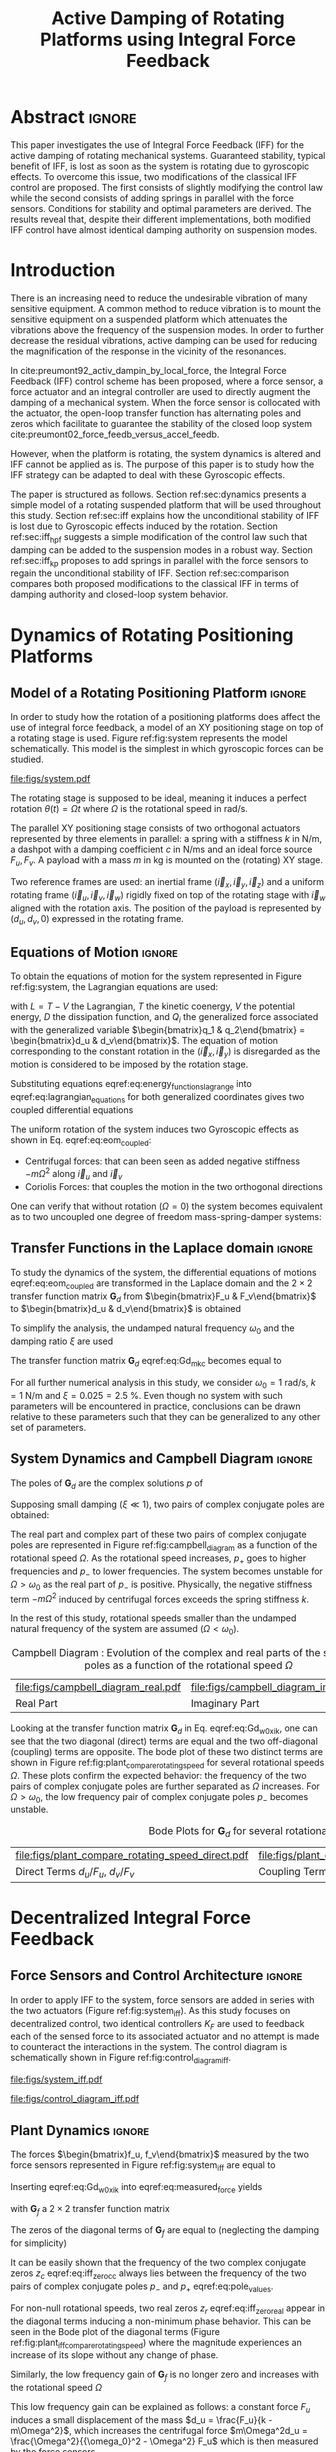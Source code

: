 #+TITLE: Active Damping of Rotating Platforms using Integral Force Feedback
:DRAWER:
#+LATEX_CLASS: ISMA_USD2020
#+OPTIONS: toc:nil
#+STARTUP: overview

#+DATE:
#+AUTHOR:

#+LATEX_HEADER_EXTRA: \author[1,3] {T. Dehaeze}
#+LATEX_HEADER_EXTRA: \author[1,2] {C. Collette}

#+LATEX_HEADER_EXTRA: \affil[1] {Precision Mechatronics Laboratory\NewLineAffil University of Liege, Belgium \NewAffil}
#+LATEX_HEADER_EXTRA: \affil[2] {BEAMS Department\NewLineAffil Free University of Brussels, Belgium \NewAffil}
#+LATEX_HEADER_EXTRA: \affil[3] {European Synchrotron Radiation Facility \NewLineAffil Grenoble, France e-mail: \textbf{thomas.dehaeze@esrf.fr}}

#+LATEX_HEADER_EXTRA: \bibliographystyle{IEEEtran}

#+LATEX_HEADER: \usepackage{amsmath,amssymb,amsfonts, cases}
#+LATEX_HEADER: \usepackage{algorithmic, graphicx, textcomp}
#+LATEX_HEADER: \usepackage{xcolor, import, hyperref}
#+LATEX_HEADER: \usepackage{subcaption}
#+LATEX_HEADER: \usepackage[USenglish]{babel}

#+LATEX_HEADER_EXTRA: \usepackage{tikz}
#+LATEX_HEADER_EXTRA: \usetikzlibrary{shapes.misc,arrows,arrows.meta}

#+LATEX_HEADER: \setcounter{footnote}{1}
#+LATEX_HEADER: \input{config.tex}
:END:

* LaTeX Config                                                      :noexport:
#+begin_src latex :tangle config.tex

#+end_src

* Build                                                             :noexport:
#+name: startblock
#+BEGIN_SRC emacs-lisp :results none
  (add-to-list 'org-latex-classes
               '("ISMA_USD2020"
                 "\\documentclass{ISMA_USD2020}"
                 ("\\section{%s}" . "\\section*{%s}")
                 ("\\subsection{%s}" . "\\subsection*{%s}")
                 ("\\subsubsection{%s}" . "\\subsubsection*{%s}")
                 ("\\paragraph{%s}" . "\\paragraph*{%s}")
                 ("\\subparagraph{%s}" . "\\subparagraph*{%s}"))
               )
#+END_SRC

* Abstract                                                            :ignore:
#+latex: \abstract{
This paper investigates the use of Integral Force Feedback (IFF) for the active damping of rotating mechanical systems.
Guaranteed stability, typical benefit of IFF, is lost as soon as the system is rotating due to gyroscopic effects.
To overcome this issue, two modifications of the classical IFF control are proposed.
The first consists of slightly modifying the control law while the second consists of adding springs in parallel with the force sensors.
Conditions for stability and optimal parameters are derived.
The results reveal that, despite their different implementations, both modified IFF control have almost identical damping authority on suspension modes.
#+latex: }

* Introduction
<<sec:introduction>>
There is an increasing need to reduce the undesirable vibration of many sensitive equipment.
A common method to reduce vibration is to mount the sensitive equipment on a suspended platform which attenuates the vibrations above the frequency of the suspension modes.
In order to further decrease the residual vibrations, active damping can be used for reducing the magnification of the response in the vicinity of the resonances.

In cite:preumont92_activ_dampin_by_local_force, the Integral Force Feedback (IFF) control scheme has been proposed, where a force sensor, a force actuator and an integral controller are used to directly augment the damping of a mechanical system.
When the force sensor is collocated with the actuator, the open-loop transfer function has alternating poles and zeros which facilitate to guarantee the stability of the closed loop system cite:preumont02_force_feedb_versus_accel_feedb.

However, when the platform is rotating, the system dynamics is altered and IFF cannot be applied as is.
The purpose of this paper is to study how the IFF strategy can be adapted to deal with these Gyroscopic effects.

The paper is structured as follows.
Section ref:sec:dynamics presents a simple model of a rotating suspended platform that will be used throughout this study.
Section ref:sec:iff explains how the unconditional stability of IFF is lost due to Gyroscopic effects induced by the rotation.
Section ref:sec:iff_hpf suggests a simple modification of the control law such that damping can be added to the suspension modes in a robust way.
Section ref:sec:iff_kp proposes to add springs in parallel with the force sensors to regain the unconditional stability of IFF.
Section ref:sec:comparison compares both proposed modifications to the classical IFF in terms of damping authority and closed-loop system behavior.

* Dynamics of Rotating Positioning Platforms
<<sec:dynamics>>
** Model of a Rotating Positioning Platform                          :ignore:
In order to study how the rotation of a positioning platforms does affect the use of integral force feedback, a model of an XY positioning stage on top of a rotating stage is used.
Figure ref:fig:system represents the model schematically.
This model is the simplest in which gyroscopic forces can be studied.

#+name: fig:system
#+caption: Schematic of the studied System
#+attr_latex: :scale 1
[[file:figs/system.pdf]]

The rotating stage is supposed to be ideal, meaning it induces a perfect rotation $\theta(t) = \Omega t$ where $\Omega$ is the rotational speed in $\si{\radian\per\second}$.

The parallel XY positioning stage consists of two orthogonal actuators represented by three elements in parallel: a spring with a stiffness $k$ in $\si{\newton\per\meter}$, a dashpot with a damping coefficient $c$ in $\si{\newton\per\meter\second}$ and an ideal force source $F_u, F_v$.
A payload with a mass $m$ in $\si{\kilo\gram}$ is mounted on the (rotating) XY stage.

Two reference frames are used: an inertial frame $(\vec{i}_x, \vec{i}_y, \vec{i}_z)$ and a uniform rotating frame $(\vec{i}_u, \vec{i}_v, \vec{i}_w)$ rigidly fixed on top of the rotating stage with $\vec{i}_w$ aligned with the rotation axis.
The position of the payload is represented by $(d_u, d_v, 0)$ expressed in the rotating frame.

#+latex: \par

** Equations of Motion                                               :ignore:
To obtain the equations of motion for the system represented in Figure ref:fig:system, the Lagrangian equations are used:
#+name: eq:lagrangian_equations
\begin{equation}
  \frac{d}{dt} \left( \frac{\partial L}{\partial \dot{q}_i} \right) + \frac{\partial D}{\partial \dot{q}_i} - \frac{\partial L}{\partial q_i} = Q_i
\end{equation}
with $L = T - V$ the Lagrangian, $T$ the kinetic coenergy, $V$ the potential energy, $D$ the dissipation function, and $Q_i$ the generalized force associated with the generalized variable $\begin{bmatrix}q_1 & q_2\end{bmatrix} = \begin{bmatrix}d_u & d_v\end{bmatrix}$.
The equation of motion corresponding to the constant rotation in the $(\vec{i}_x, \vec{i}_y)$ is disregarded as the motion is considered to be imposed by the rotation stage.
#+name: eq:energy_functions_lagrange
\begin{equation}
  \begin{aligned}
    T & = \frac{1}{2} m \left( \left( \dot{d}_u - \Omega d_v \right)^2 + \left( \dot{d}_v + \Omega d_u \right)^2 \right), \quad V = \frac{1}{2} k \left( {d_u}^2 + {d_v}^2 \right),\\
    D &= \frac{1}{2} c \left( \dot{d}_u{}^2 + \dot{d}_v{}^2 \right), \quad Q_1 = F_u, \quad Q_2 = F_v
  \end{aligned}
\end{equation}

Substituting equations eqref:eq:energy_functions_lagrange into eqref:eq:lagrangian_equations for both generalized coordinates gives two coupled differential equations
#+name: eq:eom_coupled
\begin{subequations}
  \begin{align}
    m \ddot{d}_u + c \dot{d}_u + ( k - m \Omega^2 ) d_u &= F_u + 2 m \Omega \dot{d}_v \\
    m \ddot{d}_v + c \dot{d}_v + ( k \underbrace{-\,m \Omega^2}_{\text{Centrif.}} ) d_v &= F_v \underbrace{-\,2 m \Omega \dot{d}_u}_{\text{Coriolis}}
  \end{align}
\end{subequations}

The uniform rotation of the system induces two Gyroscopic effects as shown in Eq. eqref:eq:eom_coupled:
- Centrifugal forces: that can been seen as added negative stiffness $- m \Omega^2$ along $\vec{i}_u$ and $\vec{i}_v$
- Coriolis Forces: that couples the motion in the two orthogonal directions

One can verify that without rotation ($\Omega = 0$) the system becomes equivalent as to two uncoupled one degree of freedom mass-spring-damper systems:
#+name: eq:oem_no_rotation
\begin{subequations}
  \begin{align}
    m \ddot{d}_u + c \dot{d}_u + k d_u &= F_u \\
    m \ddot{d}_v + c \dot{d}_v + k d_v &= F_v
  \end{align}
\end{subequations}

#+latex: \par

** Transfer Functions in the Laplace domain                          :ignore:
To study the dynamics of the system, the differential equations of motions eqref:eq:eom_coupled are transformed in the Laplace domain and the $2 \times 2$ transfer function matrix $\bm{G}_d$ from $\begin{bmatrix}F_u & F_v\end{bmatrix}$ to $\begin{bmatrix}d_u & d_v\end{bmatrix}$ is obtained
\begin{align}
  \begin{bmatrix} d_u \\ d_v \end{bmatrix} &= \bm{G}_d \begin{bmatrix} F_u \\ F_v \end{bmatrix} \label{eq:Gd_mimo_tf} \\
  \bm{G}_{d} &=
  \begin{bmatrix}
    \frac{ms^2 + cs + k - m \Omega^2}{\left( m s^2 + cs + k - m \Omega^2 \right)^2 + \left( 2 m \Omega s \right)^2} & \frac{2 m \Omega s}{\left( m s^2 + cs + k - m \Omega^2 \right)^2 + \left( 2 m \Omega s \right)^2} \\
    \frac{-2 m \Omega s}{\left( m s^2 + cs + k - m \Omega^2 \right)^2 + \left( 2 m \Omega s \right)^2} & \frac{ms^2 + cs + k - m \Omega^2}{\left( m s^2 + cs + k - m \Omega^2 \right)^2 + \left( 2 m \Omega s \right)^2}
  \end{bmatrix} \label{eq:Gd_m_k_c}
\end{align}

To simplify the analysis, the undamped natural frequency $\omega_0$ and the damping ratio $\xi$ are used
\begin{equation}
  \omega_0 = \sqrt{\frac{k}{m}} \text{ in } \si{\radian\per\second}, \quad \xi = \frac{c}{2 \sqrt{k m}}
\end{equation}

The transfer function matrix $\bm{G}_d$ eqref:eq:Gd_m_k_c becomes equal to
#+name: eq:Gd_w0_xi_k
\begin{equation}
\bm{G}_{d} =
  \frac{1}{k}
  \begin{bmatrix}
    \frac{\frac{s^2}{{\omega_0}^2} + 2 \xi \frac{s}{\omega_0} + 1 - \frac{{\Omega}^2}{{\omega_0}^2}}{\left( \frac{s^2}{{\omega_0}^2} + 2 \xi \frac{s}{\omega_0} + 1 - \frac{{\Omega}^2}{{\omega_0}^2} \right)^2 + \left( 2 \frac{\Omega}{\omega_0} \frac{s}{\omega_0} \right)^2} & \frac{2 \frac{\Omega}{\omega_0} \frac{s}{\omega_0}}{\left( \frac{s^2}{{\omega_0}^2} + 2 \xi \frac{s}{\omega_0} + 1 - \frac{{\Omega}^2}{{\omega_0}^2} \right)^2 + \left( 2 \frac{\Omega}{\omega_0} \frac{s}{\omega_0} \right)^2} \\
    \frac{- 2 \frac{\Omega}{\omega_0} \frac{s}{\omega_0}}{\left( \frac{s^2}{{\omega_0}^2} + 2 \xi \frac{s}{\omega_0} + 1 - \frac{{\Omega}^2}{{\omega_0}^2} \right)^2 + \left( 2 \frac{\Omega}{\omega_0} \frac{s}{\omega_0} \right)^2} & \frac{\frac{s^2}{{\omega_0}^2} + 2 \xi \frac{s}{\omega_0} + 1 - \frac{{\Omega}^2}{{\omega_0}^2}}{\left( \frac{s^2}{{\omega_0}^2} + 2 \xi \frac{s}{\omega_0} + 1 - \frac{{\Omega}^2}{{\omega_0}^2} \right)^2 + \left( 2 \frac{\Omega}{\omega_0} \frac{s}{\omega_0} \right)^2}
  \end{bmatrix}
\end{equation}

For all further numerical analysis in this study, we consider $\omega_0 = \SI{1}{\radian\per\second}$, $k = \SI{1}{\newton\per\meter}$ and $\xi = 0.025 = \SI{2.5}{\percent}$.
Even though no system with such parameters will be encountered in practice, conclusions can be drawn relative to these parameters such that they can be generalized to any other set of parameters.

#+latex: \par

** System Dynamics and Campbell Diagram                              :ignore:
The poles of $\bm{G}_d$ are the complex solutions $p$ of
\begin{equation}
  \left( \frac{p^2}{{\omega_0}^2} + 2 \xi \frac{p}{\omega_0} + 1 - \frac{{\Omega}^2}{{\omega_0}^2} \right)^2 + \left( 2 \frac{\Omega}{\omega_0} \frac{p}{\omega_0} \right)^2 = 0
\end{equation}

Supposing small damping ($\xi \ll 1$), two pairs of complex conjugate poles are obtained:
#+name: eq:pole_values
\begin{subequations}
  \begin{align}
    p_{+} &= - \xi \omega_0 \left( 1 + \frac{\Omega}{\omega_0} \right) \pm j \omega_0 \left( 1 + \frac{\Omega}{\omega_0} \right) \\
    p_{-} &= - \xi \omega_0 \left( 1 - \frac{\Omega}{\omega_0} \right) \pm j \omega_0 \left( 1 - \frac{\Omega}{\omega_0} \right)
  \end{align}
\end{subequations}

The real part and complex part of these two pairs of complex conjugate poles are represented in Figure ref:fig:campbell_diagram as a function of the rotational speed $\Omega$.
As the rotational speed increases, $p_{+}$ goes to higher frequencies and $p_{-}$ to lower frequencies.
The system becomes unstable for $\Omega > \omega_0$ as the real part of $p_{-}$ is positive.
Physically, the negative stiffness term $-m\Omega^2$ induced by centrifugal forces exceeds the spring stiffness $k$.

In the rest of this study, rotational speeds smaller than the undamped natural frequency of the system are assumed ($\Omega < \omega_0$).

#+name: fig:campbell_diagram
#+caption: Campbell Diagram : Evolution of the complex and real parts of the system's poles as a function of the rotational speed $\Omega$
#+attr_latex: :environment subfigure :width 0.4\linewidth :align c
| file:figs/campbell_diagram_real.pdf     | file:figs/campbell_diagram_imag.pdf          |
| <<fig:campbell_diagram_real>> Real Part | <<fig:campbell_diagram_imag>> Imaginary Part |

Looking at the transfer function matrix $\bm{G}_d$ in Eq. eqref:eq:Gd_w0_xi_k, one can see that the two diagonal (direct) terms are equal and the two off-diagonal (coupling) terms are opposite.
The bode plot of these two distinct terms are shown in Figure ref:fig:plant_compare_rotating_speed for several rotational speeds $\Omega$.
These plots confirm the expected behavior: the frequency of the two pairs of complex conjugate poles are further separated as $\Omega$ increases.
For $\Omega > \omega_0$, the low frequency pair of complex conjugate poles $p_{-}$ becomes unstable.

#+name: fig:plant_compare_rotating_speed
#+caption: Bode Plots for $\bm{G}_d$ for several rotational speed $\Omega$
#+attr_latex: :environment subfigure :width 0.45\linewidth :align c
| file:figs/plant_compare_rotating_speed_direct.pdf                             | file:figs/plant_compare_rotating_speed_coupling.pdf                                |
| <<fig:plant_compare_rotating_speed_direct>> Direct Terms $d_u/F_u$, $d_v/F_v$ | <<fig:plant_compare_rotating_speed_coupling>> Coupling Terms $d_v/F_u$, $-d_u/F_v$ |

* Decentralized Integral Force Feedback
<<sec:iff>>
** Force Sensors and Control Architecture                            :ignore:
In order to apply IFF to the system, force sensors are added in series with the two actuators (Figure ref:fig:system_iff).
As this study focuses on decentralized control, two identical controllers $K_F$ are used to feedback each of the sensed force to its associated actuator and no attempt is made to counteract the interactions in the system.
The control diagram is schematically shown in Figure ref:fig:control_diagram_iff.

#+attr_latex: :options [t]{0.50\linewidth}
#+begin_minipage
#+name: fig:system_iff
#+caption: System with added Force Sensor in series with the actuators
#+attr_latex: :width \linewidth :float nil
[[file:figs/system_iff.pdf]]
#+end_minipage
#+latex: \hfill
#+attr_latex: :options [t]{0.45\linewidth}
#+begin_minipage
#+name: fig:control_diagram_iff
#+caption: Control Diagram for decentralized IFF
#+attr_latex: :width \linewidth :float nil
[[file:figs/control_diagram_iff.pdf]]
#+end_minipage

#+latex: \par

** Plant Dynamics                                                    :ignore:
The forces $\begin{bmatrix}f_u, f_v\end{bmatrix}$ measured by the two force sensors represented in Figure ref:fig:system_iff are equal to
#+name: eq:measured_force
\begin{equation}
  \begin{bmatrix} f_{u} \\ f_{v} \end{bmatrix} =
  \begin{bmatrix} F_u \\ F_v \end{bmatrix} - (c s + k)
  \begin{bmatrix} d_u \\ d_v \end{bmatrix}
\end{equation}

Inserting eqref:eq:Gd_w0_xi_k into eqref:eq:measured_force yields
#+name: eq:Gf_mimo_tf
\begin{equation}
  \begin{bmatrix} f_{u} \\ f_{v} \end{bmatrix} = \bm{G}_{f} \begin{bmatrix} F_u \\ F_v \end{bmatrix}
\end{equation}
with $\bm{G}_f$ a $2 \times 2$ transfer function matrix
#+name: eq:Gf
\begin{equation}
  \bm{G}_{f} = \begin{bmatrix}
  \frac{\left( \frac{s^2}{{\omega_0}^2} - \frac{\Omega^2}{{\omega_0}^2} \right) \left( \frac{s^2}{{\omega_0}^2} + 2 \xi \frac{s}{\omega_0} + 1 - \frac{{\Omega}^2}{{\omega_0}^2} \right) + \left( 2 \frac{\Omega}{\omega_0} \frac{s}{\omega_0} \right)^2}{\left( \frac{s^2}{{\omega_0}^2} + 2 \xi \frac{s}{\omega_0} + 1 - \frac{{\Omega}^2}{{\omega_0}^2} \right)^2 + \left( 2 \frac{\Omega}{\omega_0} \frac{s}{\omega_0} \right)^2} & \frac{- \left( 2 \xi \frac{s}{\omega_0} + 1 \right) \left( 2 \frac{\Omega}{\omega_0} \frac{s}{\omega_0} \right)}{\left( \frac{s^2}{{\omega_0}^2} + 2 \xi \frac{s}{\omega_0} + 1 - \frac{{\Omega}^2}{{\omega_0}^2} \right)^2 + \left( 2 \frac{\Omega}{\omega_0} \frac{s}{\omega_0} \right)^2} \\
  \frac{\left( 2 \xi \frac{s}{\omega_0} + 1 \right) \left( 2 \frac{\Omega}{\omega_0} \frac{s}{\omega_0} \right)}{\left( \frac{s^2}{{\omega_0}^2} + 2 \xi \frac{s}{\omega_0} + 1 - \frac{{\Omega}^2}{{\omega_0}^2} \right)^2 + \left( 2 \frac{\Omega}{\omega_0} \frac{s}{\omega_0} \right)^2} & \frac{\left( \frac{s^2}{{\omega_0}^2} - \frac{\Omega^2}{{\omega_0}^2} \right) \left( \frac{s^2}{{\omega_0}^2} + 2 \xi \frac{s}{\omega_0} + 1 - \frac{{\Omega}^2}{{\omega_0}^2} \right) + \left( 2 \frac{\Omega}{\omega_0} \frac{s}{\omega_0} \right)^2}{\left( \frac{s^2}{{\omega_0}^2} + 2 \xi \frac{s}{\omega_0} + 1 - \frac{{\Omega}^2}{{\omega_0}^2} \right)^2 + \left( 2 \frac{\Omega}{\omega_0} \frac{s}{\omega_0} \right)^2}
\end{bmatrix}
\end{equation}

The zeros of the diagonal terms of $\bm{G}_f$ are equal to (neglecting the damping for simplicity)
\begin{subequations}
  \begin{align}
    z_c &= \pm j \omega_0 \sqrt{\frac{1}{2} \sqrt{8 \frac{\Omega^2}{{\omega_0}^2} + 1} + \frac{\Omega^2}{{\omega_0}^2} + \frac{1}{2} } \label{eq:iff_zero_cc} \\
    z_r &= \pm   \omega_0 \sqrt{\frac{1}{2} \sqrt{8 \frac{\Omega^2}{{\omega_0}^2} + 1} - \frac{\Omega^2}{{\omega_0}^2} - \frac{1}{2} } \label{eq:iff_zero_real}
  \end{align}
\end{subequations}

# TODO - Change that phrase: don't say it is easy
It can be easily shown that the frequency of the two complex conjugate zeros $z_c$ eqref:eq:iff_zero_cc always lies between the frequency of the two pairs of complex conjugate poles $p_{-}$ and $p_{+}$ eqref:eq:pole_values.

For non-null rotational speeds, two real zeros $z_r$ eqref:eq:iff_zero_real appear in the diagonal terms inducing a non-minimum phase behavior.
This can be seen in the Bode plot of the diagonal terms (Figure ref:fig:plant_iff_compare_rotating_speed) where the magnitude experiences an increase of its slope without any change of phase.

Similarly, the low frequency gain of $\bm{G}_f$ is no longer zero and increases with the rotational speed $\Omega$
#+name: low_freq_gain_iff_plan
\begin{equation}
  \lim_{\omega \to 0} \left| \bm{G}_f (j\omega) \right| = \begin{bmatrix}
  \frac{\Omega^2}{{\omega_0}^2 - \Omega^2} & 0 \\
  0  & \frac{\Omega^2}{{\omega_0}^2 - \Omega^2}
\end{bmatrix}
\end{equation}

This low frequency gain can be explained as follows: a constant force $F_u$ induces a small displacement of the mass $d_u = \frac{F_u}{k - m\Omega^2}$, which increases the centrifugal force $m\Omega^2d_u = \frac{\Omega^2}{{\omega_0}^2 - \Omega^2} F_u$ which is then measured by the force sensors.

#+name: fig:plant_iff_compare_rotating_speed
#+caption: Bode plot of the dynamics from a force actuator to its collocated force sensor ($f_u/F_u$, $f_v/F_v$) for several rotational speeds $\Omega$
#+attr_latex: :scale 1
[[file:figs/plant_iff_compare_rotating_speed.pdf]]

#+latex: \par

** Decentralized Integral Force Feedback with Pure Integrators       :ignore:
<<sec:iff_pure_int>>
The two IFF controllers $K_F$ consist of a pure integrator
#+name: eq:Kf_pure_int
\begin{equation}
  \bm{K}_F(s) = \begin{bmatrix} K_F(s) & 0 \\ 0 & K_F(s) \end{bmatrix}, \quad K_F(s) = g \cdot \frac{1}{s}
\end{equation}
where $g$ is a scalar representing the gain of the controller.

In order to see how the IFF affects the poles of the closed loop system, a Root Locus (Figure ref:fig:root_locus_pure_iff) is constructed as follows: the poles of the closed-loop system are drawn in the complex plane as the gain $g$ varies from $0$ to $\infty$ for the two controllers simultaneously.
As explained in cite:preumont08_trans_zeros_struc_contr_with,skogestad07_multiv_feedb_contr, the closed-loop poles start at the open-loop poles (shown by $\tikz[baseline=-0.6ex] \node[cross out, draw=black, minimum size=1ex, line width=2pt, inner sep=0pt, outer sep=0pt] at (0, 0){};$) for $g = 0$ and coincide with the transmission zeros (shown by $\tikz[baseline=-0.6ex] \draw[line width=2pt, inner sep=0pt, outer sep=0pt] (0,0) circle[radius=3pt];$) as $g \to \infty$.
The direction of increasing gain is indicated by arrows $\tikz[baseline=-0.6ex] \draw[-{Stealth[round]},line width=2pt] (0,0) -- (0.3,0);$.

#+name: fig:root_locus_pure_iff
#+caption: Root Locus for the decentralized IFF: evolution of the closed-loop poles with increasing gains. This is done for several rotating speeds $\Omega$
#+attr_latex: :scale 1
[[file:figs/root_locus_pure_iff.pdf]]

Whereas collocated IFF is usually associated with unconditional stability cite:preumont91_activ, this property is lost as soon as the rotational speed in non-null due to gyroscopic effects.
This can be seen in the Root Locus (Figure ref:fig:root_locus_pure_iff) where the pole corresponding to the controller is bound to the right half plane implying closed-loop system instability.

# TODO - Rework
Physically, this can be explained by realizing that below some frequency, the loop gain being very large, the decentralized IFF effectively decouples the payload from the XY stage.
Moreover, the payload experiences centrifugal forces, which can be modeled by negative stiffnesses pulling it away from the rotation axis rendering the system unstable, hence the poles in the right half plane.

In order to apply Decentralized IFF on rotating positioning stages, two solutions are proposed to deal with this instability problem.
The first one consists of slightly modifying the control law (Section ref:sec:iff_hpf) while the second one consists of adding springs in parallel with the force sensors (Section ref:sec:iff_kp).

* Integral Force Feedback with High Pass Filter
<<sec:iff_hpf>>
** Modification of the Control Low                                   :ignore:
As was explained in the previous section, the instability when using IFF with pure integrators comes from high controller gain at low frequency.

In order to limit the low frequency controller gain, an high pass filter (HPF) can be added to the controller
#+name: eq:IFF_LHF
\begin{equation}
  \bm{K}_F(s) = \begin{bmatrix} K_F(s) & 0 \\ 0 & K_F(s) \end{bmatrix}, \quad K_{F}(s) = g \cdot \frac{1}{s} \cdot \underbrace{\frac{s/\omega_i}{1 + s/\omega_i}}_{\text{HPF}} = g \cdot \frac{1}{s + \omega_i}
\end{equation}

This is equivalent to slightly shifting the controller pole to the left along the real axis.

This modification of the IFF controller is typically done to avoid saturation associated with the pure integrator cite:preumont91_activ.
This is however not the case in this study as it will become clear in the next section.

#+latex: \par

** Feedback Analysis                                                 :ignore:
The loop gains for the decentralized controllers $K_F(s)$ with and without the added HPF are shown in Figure ref:fig:loop_gain_modified_iff.
The effect of the added HPF limits the low frequency gain as expected.

The Root Loci for the decentralized IFF with and without the HPF are displayed in Figure ref:fig:root_locus_modified_iff.
With the added HPF, the poles of the closed loop system are shown to be stable up to some value of the gain $g_\text{max}$
#+name: eq:gmax_iff_hpf
\begin{equation}
  g_{\text{max}} = \omega_i \left( \frac{{\omega_0}^2}{\Omega^2} - 1 \right)
\end{equation}
It is interesting to note that $g_{\text{max}}$ also corresponds to the gain where the low frequency loop gain (Figure ref:fig:loop_gain_modified_iff) reaches one.

#+attr_latex: :options [b]{0.45\linewidth}
#+begin_minipage
#+name: fig:loop_gain_modified_iff
#+caption: Modification of the loop gain with the added HFP, $g = 2$, $\omega_i = 0.1 \omega_0$ and $\Omega = 0.1 \omega_0$
#+attr_latex: :scale 1 :float nil
[[file:figs/loop_gain_modified_iff.pdf]]
#+end_minipage
\hfill
#+attr_latex: :options [b]{0.5\linewidth}
#+begin_minipage
#+name: fig:root_locus_modified_iff
#+caption: Modification of the Root Locus with the added HPF, $\omega_i = 0.1 \omega_0$ and $\Omega = 0.1 \omega_0$
#+attr_latex: :scale 1 :float nil
[[file:figs/root_locus_modified_iff.pdf]]
#+end_minipage

#+latex: \par

** Optimal Control Parameters                                        :ignore:
Two parameters can be tuned for the controller eqref:eq:IFF_LHF: the gain $g$ and the pole's location $\omega_i$.
The optimal values of $\omega_i$ and $g$ are here considered as the values for which the damping of all the closed-loop poles are simultaneously maximized.

In order to visualize how $\omega_i$ does affect the attainable damping, the Root Loci for several $\omega_i$ are displayed in Figure ref:fig:root_locus_wi_modified_iff.
It is shown that even though small $\omega_i$ seem to allow more damping to be added to the system resonances, the control gain $g$ may be limited to small values due to Eq. eqref:eq:gmax_iff_hpf.

#+name: fig:root_locus_wi_modified_iff
#+caption: Root Locus for several HPF cut-off frequencies $\omega_i$, $\Omega = 0.1 \omega_0$
#+attr_latex: :scale 1
[[file:figs/root_locus_wi_modified_iff.pdf]]

In order to study this trade off, the attainable closed-loop damping ratio $\xi_{\text{cl}}$ is computed as a function of the ratio $\omega_i/\omega_0$.
The gain $g_{\text{opt}}$ at which this maximum damping is obtained is also display and compared with the gain $g_{\text{max}}$ at which the system becomes unstable (Figure ref:fig:mod_iff_damping_wi).

Three regions can be observed:
- $\frac{\omega_i}{\omega_0} < 0.02$: the added damping is limited by the maximum allowed control gain $g_{\text{max}}$
- $0.02 < \frac{\omega_i}{\omega_0} < 0.2$: good amount of damping can be added for $g \approx 2$
- $0.2 < \frac{\omega_i}{\omega_0}$: the added damping becomes small due to the shape of the Root Locus (Figure ref:fig:root_locus_wi_modified_iff)

#+name: fig:mod_iff_damping_wi
#+caption: Attainable damping ratio $\xi_\text{cl}$ as a function of the ratio $\omega_i/\omega_0$. Corresponding control gain $g_\text{opt}$ and $g_\text{max}$ are also shown
#+attr_latex: :scale 1
[[file:figs/mod_iff_damping_wi.pdf]]

* Integral Force Feedback with Parallel Springs
<<sec:iff_kp>>
** Stiffness in Parallel with the Force Sensor                       :ignore:
As was explained in section ref:sec:iff_pure_int, the instability when using decentralized IFF for rotating positioning platforms is due to Gyroscopic effects and, more precisely, due to the negative stiffness induced by centrifugal forces.
In this section additional springs in parallel with the force sensors are added to counteract this negative stiffness.
Such springs are schematically shown in Figure ref:fig:system_parallel_springs where $k_a$ is the stiffness of the actuator and $k_p$ the stiffness in parallel with the actuator and force sensor.

Amplified piezoelectric stack actuators can also be used for such purpose where a part of the piezoelectric stack is used as an actuator while the rest is used as a force sensor cite:souleille18_concep_activ_mount_space_applic.
The parallel stiffness $k_p$ then corresponds to the amplification structure.
An example of such system is shown in Figure ref:fig:cedrat_xy25xs.

#+attr_latex: :options [t]{0.48\linewidth}
#+begin_minipage
#+name: fig:system_parallel_springs
#+caption: Studied system with additional springs in parallel with the actuators and force sensors
#+attr_latex: :width \linewidth :float nil
[[file:figs/system_parallel_springs.pdf]]
#+end_minipage
#+latex: \hfill
#+attr_latex: :options [t]{0.48\linewidth}
#+begin_minipage
#+name: fig:cedrat_xy25xs
#+caption: XY Piezoelectric Stage (XY25XS from Cedrat Technology)
#+attr_latex: :width \linewidth :float nil
[[file:figs/cedrat_xy25xs.png]]
#+end_minipage

#+latex: \par

** Effect of the Parallel Stiffness on the Plant Dynamics            :ignore:
The forces $\begin{bmatrix}f_u, f_v\end{bmatrix}$ measured by the two force sensors represented in Figure ref:fig:system_parallel_springs are equal to
#+name: eq:measured_force_kp
\begin{equation}
  \begin{bmatrix} f_{u} \\ f_{v} \end{bmatrix} =
  \begin{bmatrix} F_u \\ F_v \end{bmatrix} - (c s + k_a)
  \begin{bmatrix} d_u \\ d_v \end{bmatrix}
\end{equation}

In order to keep the overall stiffness $k = k_a + k_p$ constant, a scalar parameter $\alpha$ ($0 \le \alpha < 1$) is defined to describe the fraction of the total stiffness in parallel with the actuator and force sensor
\begin{equation}
  k_p = \alpha k, \quad k_a = (1 - \alpha) k
\end{equation}

The equations of motion are derived and transformed in the Laplace domain
#+name: eq:Gk_mimo_tf
\begin{equation}
\begin{bmatrix} f_u \\ f_v \end{bmatrix} =
\bm{G}_k
\begin{bmatrix} F_u \\ F_v \end{bmatrix}
\end{equation}
with $\bm{G}_k$ a $2 \times 2$ transfer function matrix
#+name: eq:Gk
\begin{equation}
\bm{G}_k =
\begin{bmatrix}
  \frac{\left( \frac{s^2}{{\omega_0}^2} - \frac{\Omega^2}{{\omega_0}^2} + \alpha \right) \left( \frac{s^2}{{\omega_0}^2} + 2 \xi \frac{s}{\omega_0} + 1 - \frac{{\Omega}^2}{{\omega_0}^2} \right) + \left( 2 \frac{\Omega}{\omega_0} \frac{s}{\omega_0} \right)^2}{\left( \frac{s^2}{{\omega_0}^2} + 2 \xi \frac{s}{\omega_0} + 1 - \frac{{\Omega}^2}{{\omega_0}^2} \right)^2 + \left( 2 \frac{\Omega}{\omega_0} \frac{s}{\omega_0} \right)^2} & \frac{- \left( 2 \xi \frac{s}{\omega_0} + 1 - \alpha \right) \left( 2 \frac{\Omega}{\omega_0} \frac{s}{\omega_0} \right)}{\left( \frac{s^2}{{\omega_0}^2} + 2 \xi \frac{s}{\omega_0} + 1 - \frac{{\Omega}^2}{{\omega_0}^2} \right)^2 + \left( 2 \frac{\Omega}{\omega_0} \frac{s}{\omega_0} \right)^2} \\
  \frac{\left( 2 \xi \frac{s}{\omega_0} + 1 - \alpha \right) \left( 2 \frac{\Omega}{\omega_0} \frac{s}{\omega_0} \right)}{\left( \frac{s^2}{{\omega_0}^2} + 2 \xi \frac{s}{\omega_0} + 1 - \frac{{\Omega}^2}{{\omega_0}^2} \right)^2 + \left( 2 \frac{\Omega}{\omega_0} \frac{s}{\omega_0} \right)^2} & \frac{\left( \frac{s^2}{{\omega_0}^2} - \frac{\Omega^2}{{\omega_0}^2} + \alpha \right) \left( \frac{s^2}{{\omega_0}^2} + 2 \xi \frac{s}{\omega_0} + 1 - \frac{{\Omega}^2}{{\omega_0}^2} \right) + \left( 2 \frac{\Omega}{\omega_0} \frac{s}{\omega_0} \right)^2}{\left( \frac{s^2}{{\omega_0}^2} + 2 \xi \frac{s}{\omega_0} + 1 - \frac{{\Omega}^2}{{\omega_0}^2} \right)^2 + \left( 2 \frac{\Omega}{\omega_0} \frac{s}{\omega_0} \right)^2}
\end{bmatrix}
\end{equation}

Comparing $\bm{G}_k$ eqref:eq:Gk with $\bm{G}_f$ eqref:eq:Gf shows that while the poles of the system are kept the same, the zeros of the diagonal terms have changed.
The two real zeros $z_r$ eqref:eq:iff_zero_real that were inducing non-minimum phase behavior are transformed into complex conjugate zeros if the following condition hold
#+name: eq:kp_cond_cc_zeros
\begin{equation}
  \alpha > \frac{\Omega^2}{{\omega_0}^2} \quad \Leftrightarrow \quad k_p > m \Omega^2
\end{equation}

Thus, if the added parallel stiffness $k_p$ is higher than the negative stiffness induced by centrifugal forces $m \Omega^2$, the direct dynamics from actuator to force sensor will show minimum phase behavior.
This is confirmed by the Bode plot in Figure ref:fig:plant_iff_kp.

Figure ref:fig:root_locus_iff_kp shows Root Loci plots for $k_p = 0$, $k_p < m \Omega^2$ and $k_p > m \Omega^2$ when $K_F$ is a pure integrator eqref:eq:Kf_pure_int.
It is shown that if the added stiffness is higher than the maximum negative stiffness, the poles of the closed-loop system stay in the (stable) right half-plane, and hence the unconditional stability of IFF is recovered.

#+attr_latex: :options [b]{0.42\linewidth}
#+begin_minipage
#+name: fig:plant_iff_kp
#+caption: Bode Plot of $f_u/F_u$ without parallel spring, with parallel springs with stiffness $k_p < m \Omega^2$ and $k_p > m \Omega^2$, $\Omega = 0.1 \omega_0$
#+attr_latex: :scale 1 :float nil
[[file:figs/plant_iff_kp.pdf]]
#+end_minipage
\hfill
#+attr_latex: :options [b]{0.52\linewidth}
#+begin_minipage
#+name: fig:root_locus_iff_kp
#+caption: Root Locus for IFF without parallel spring, with parallel springs with stiffness $k_p < m \Omega^2$ and $k_p > m \Omega^2$, $\Omega = 0.1 \omega_0$
#+attr_latex: :scale 1 :float nil
[[file:figs/root_locus_iff_kp.pdf]]
#+end_minipage

#+latex: \par

** Optimal Parallel Stiffness                                        :ignore:
Even though the parallel stiffness $k_p$ has no impact on the open-loop poles (as the overall stiffness $k$ stays constant), it has a large impact on the transmission zeros.
Moreover, as the attainable damping is generally proportional to the distance between poles and zeros cite:preumont18_vibrat_contr_activ_struc_fourt_edition, the parallel stiffness $k_p$ is foreseen to have a large impact on the attainable damping.

To study this effect, Root Locus plots for several parallel stiffnesses $k_p > m \Omega^2$ are shown in Figure ref:fig:root_locus_iff_kps.
The frequencies of the transmission zeros of the system are increasing with the parallel stiffness $k_p$ and the associated attainable damping is reduced.
Therefore, even though the parallel stiffness $k_p$ should be larger than $m \Omega^2$ for stability reasons, it should not be taken too high as this would limit the attainable bandwidth.

For any $k_p > m \Omega^2$, the control gain $g$ can be tuned such that the maximum simultaneous damping $\xi_\text{opt}$ is added to the resonances of the system.
An example is shown in Figure ref:fig:root_locus_opt_gain_iff_kp for $k_p = 5 m \Omega^2$ where the damping $\xi_{\text{opt}} \approx 0.83$ is obtained for a control gain $g_\text{opt} \approx 2 \omega_0$.

#+name: fig:root_locus_iff_kps_opt
#+caption: Root Locus for IFF when parallel stiffness $k_p$ is added, $\Omega = 0.1 \omega_0$
#+attr_latex: :environment subfigure :width 0.45\linewidth :align c
| file:figs/root_locus_iff_kps.pdf                                          | file:figs/root_locus_opt_gain_iff_kp.pdf                                                           |
| <<fig:root_locus_iff_kps>> Comparison of three parallel stiffnesses $k_p$ | <<fig:root_locus_opt_gain_iff_kp>> $k_p = 5 m \Omega^2$, optimal damping $\xi_\text{opt}$ is shown |

* Comparison and Discussion
<<sec:comparison>>
** Introduction                                                      :ignore:
Two modifications to the decentralized IFF for rotating positioning stages have been proposed.

The first modification concerns the controller and consists of adding an high pass filter to $K_F$ eqref:eq:IFF_LHF.
The system was shown to be stable for gains up to $g_\text{max}$ eqref:eq:gmax_iff_hpf.

The second proposed modification concerns the mechanical system.
It was shown that if springs with a stiffness $k_p > m \Omega^2$ are added in parallel to the actuators and force sensors, decentralized IFF can be applied with unconditional stability.

These two methods are now compared in terms of added damping, closed-loop compliance and transmissibility.
For the following comparisons, the cut-off frequency for the high pass filters is set to $\omega_i = 0.1 \omega_0$ and the parallel springs have a stiffness $k_p = 5 m \Omega^2$.

#+latex: \par

** Comparison of the Attainable Damping                              :ignore:
Figure ref:fig:comp_root_locus shows two Root Locus plots for the two proposed IFF techniques.
While the two pairs of complex conjugate open-loop poles are identical for both techniques, the transmission zeros are not.
This means that their closed-loop behavior will differ when large control gains are used.

It is interesting to note that the maximum added damping is very similar for both techniques and is reached for the same control gain in both cases $g_\text{opt} \approx 2 \omega_0$.

#+name: fig:comp_root_locus
#+caption: Root Locus for the two proposed modifications of decentralized IFF, $\Omega = 0.1 \omega_0$
#+attr_latex: :scale 1
[[file:figs/comp_root_locus.pdf]]

#+latex: \par

** Comparison Transmissibility and Compliance                        :ignore:
The two proposed techniques are now compared in terms of closed-loop compliance and transmissibility.

The compliance is defined as the transfer function from external forces applied to the payload to the displacement of the payload in an inertial frame.
The transmissibility describes the dynamic behaviour between the displacement of the rotating stage and the displacement of the payload.
It is used to characterize how much vibration of the rotating stage is transmitted to the payload.

The two techniques are also compared with passive damping (Figure ref:fig:system) where $c = c_\text{crit}$ is tuned to critically damp the resonance when the rotating speed is null.

\begin{equation}
  c_\text{crit} = 2 \sqrt{k m}
\end{equation}

Very similar results are obtained for the two proposed decentralized IFF modifications in terms of compliance (Figure ref:fig:comp_compliance) and transmissibility (Figure ref:fig:comp_transmissibility).
It is also confirmed that these two techniques can significantly damp the system's resonances.

# TODO - Rework. It degrades the compliance as usual with IFF. (it is even better than classical IFF)
Compared to passive damping, the two techniques degrade the compliance at low frequency (Figure ref:fig:comp_compliance).
They however do not degrade the transmissibility at high frequency as it is the case with passive damping (Figure ref:fig:comp_transmissibility).

#+name: fig:comp_active_damping
#+caption: Comparison of the two proposed Active Damping Techniques, $\Omega = 0.1 \omega_0$
#+attr_latex: :environment subfigure :width 0.45\linewidth :align c
| file:figs/comp_compliance.pdf      | file:figs/comp_transmissibility.pdf            |
| <<fig:comp_compliance>> Compliance | <<fig:comp_transmissibility>> Transmissibility |

* Conclusion
<<sec:conclusion>>




* Acknowledgment
:PROPERTIES:
:UNNUMBERED: t
:END:

This research benefited from a FRIA grant from the French Community of Belgium.

* Bibliography                                                        :ignore:
\bibliography{ref.bib}
